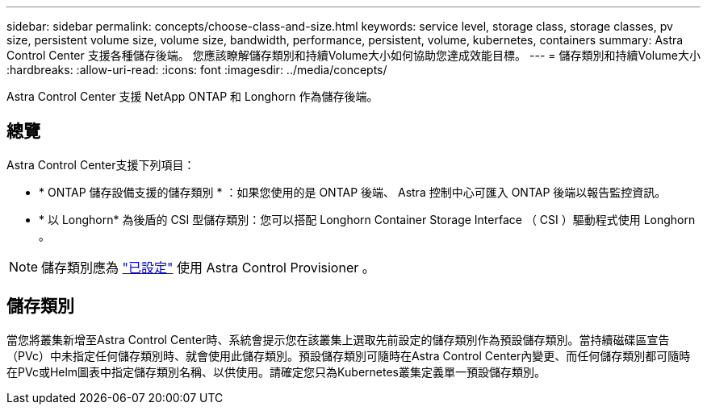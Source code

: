 ---
sidebar: sidebar 
permalink: concepts/choose-class-and-size.html 
keywords: service level, storage class, storage classes, pv size, persistent volume size, volume size, bandwidth, performance, persistent, volume, kubernetes, containers 
summary: Astra Control Center 支援各種儲存後端。  您應該瞭解儲存類別和持續Volume大小如何協助您達成效能目標。 
---
= 儲存類別和持續Volume大小
:hardbreaks:
:allow-uri-read: 
:icons: font
:imagesdir: ../media/concepts/


[role="lead"]
Astra Control Center 支援 NetApp ONTAP 和 Longhorn 作為儲存後端。



== 總覽

Astra Control Center支援下列項目：

* * ONTAP 儲存設備支援的儲存類別 * ：如果您使用的是 ONTAP 後端、 Astra 控制中心可匯入 ONTAP 後端以報告監控資訊。
* * 以 Longhorn* 為後盾的 CSI 型儲存類別：您可以搭配 Longhorn Container Storage Interface （ CSI ）驅動程式使用 Longhorn 。



NOTE: 儲存類別應為 https://docs.netapp.com/us-en/trident/trident-use/create-stor-class.html["已設定"^] 使用 Astra Control Provisioner 。



== 儲存類別

當您將叢集新增至Astra Control Center時、系統會提示您在該叢集上選取先前設定的儲存類別作為預設儲存類別。當持續磁碟區宣告（PVc）中未指定任何儲存類別時、就會使用此儲存類別。預設儲存類別可隨時在Astra Control Center內變更、而任何儲存類別都可隨時在PVc或Helm圖表中指定儲存類別名稱、以供使用。請確定您只為Kubernetes叢集定義單一預設儲存類別。
